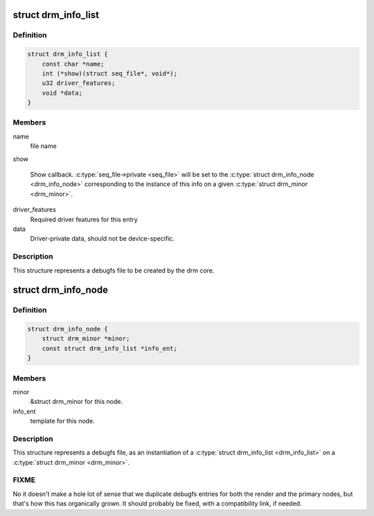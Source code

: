 .. -*- coding: utf-8; mode: rst -*-
.. src-file: include/drm/drm_debugfs.h

.. _`drm_info_list`:

struct drm_info_list
====================

.. c:type:: struct drm_info_list

    debugfs info list entry

.. _`drm_info_list.definition`:

Definition
----------

.. code-block:: c

    struct drm_info_list {
        const char *name;
        int (*show)(struct seq_file*, void*);
        u32 driver_features;
        void *data;
    }

.. _`drm_info_list.members`:

Members
-------

name
    file name

show

    Show callback. \ :c:type:`seq_file->private <seq_file>`\  will be set to the \ :c:type:`struct drm_info_node <drm_info_node>`\  corresponding to the instance of this info on a given
    \ :c:type:`struct drm_minor <drm_minor>`\ .

driver_features
    Required driver features for this entry

data
    Driver-private data, should not be device-specific.

.. _`drm_info_list.description`:

Description
-----------

This structure represents a debugfs file to be created by the drm
core.

.. _`drm_info_node`:

struct drm_info_node
====================

.. c:type:: struct drm_info_node

    Per-minor debugfs node structure

.. _`drm_info_node.definition`:

Definition
----------

.. code-block:: c

    struct drm_info_node {
        struct drm_minor *minor;
        const struct drm_info_list *info_ent;
    }

.. _`drm_info_node.members`:

Members
-------

minor
    &struct drm_minor for this node.

info_ent
    template for this node.

.. _`drm_info_node.description`:

Description
-----------

This structure represents a debugfs file, as an instantiation of a \ :c:type:`struct drm_info_list <drm_info_list>`\  on a \ :c:type:`struct drm_minor <drm_minor>`\ .

.. _`drm_info_node.fixme`:

FIXME
-----


No it doesn't make a hole lot of sense that we duplicate debugfs entries for
both the render and the primary nodes, but that's how this has organically
grown. It should probably be fixed, with a compatibility link, if needed.

.. This file was automatic generated / don't edit.

